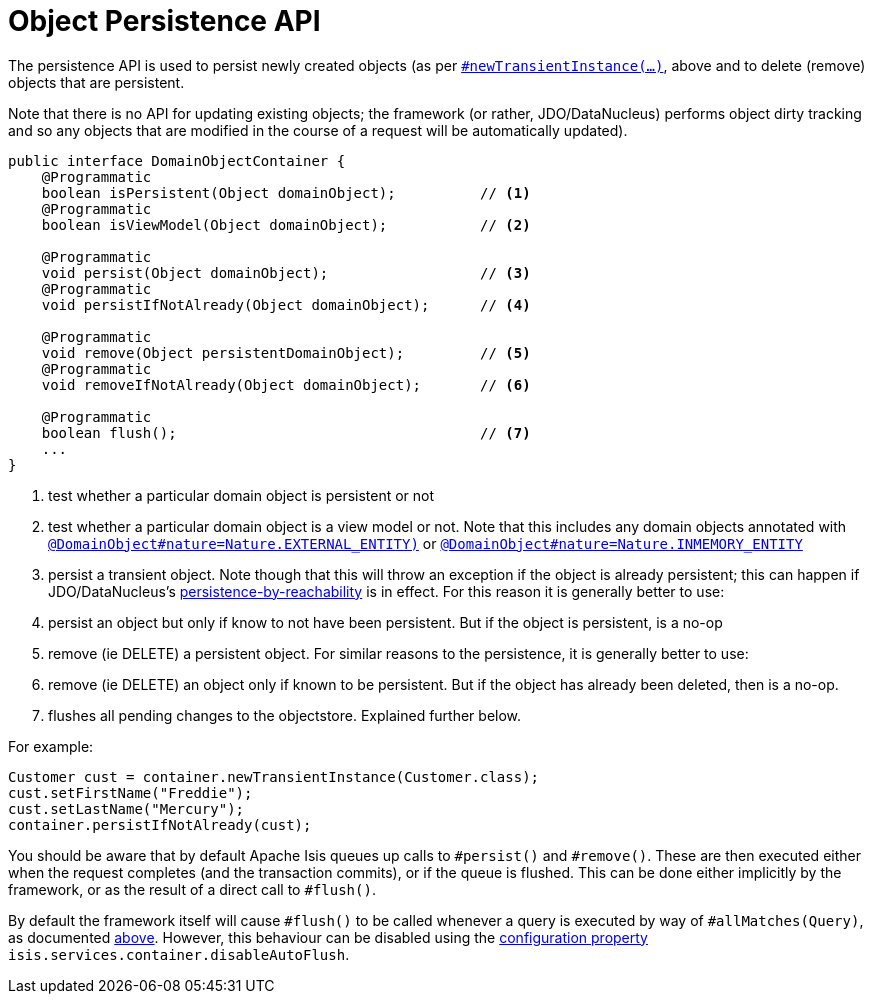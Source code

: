 [[_rg_services-api_manpage-DomainObjectContainer_object-persistence-api]]
= Object Persistence API
:Notice: Licensed to the Apache Software Foundation (ASF) under one or more contributor license agreements. See the NOTICE file distributed with this work for additional information regarding copyright ownership. The ASF licenses this file to you under the Apache License, Version 2.0 (the "License"); you may not use this file except in compliance with the License. You may obtain a copy of the License at. http://www.apache.org/licenses/LICENSE-2.0 . Unless required by applicable law or agreed to in writing, software distributed under the License is distributed on an "AS IS" BASIS, WITHOUT WARRANTIES OR  CONDITIONS OF ANY KIND, either express or implied. See the License for the specific language governing permissions and limitations under the License.
:_basedir: ../
:_imagesdir: images/





The persistence API is used to persist newly created objects (as per xref:rg.adoc#_rg_services-api_manpage-DomainObjectContainer_object-creation-api[`#newTransientInstance(...)`], above and to delete (remove) objects that are persistent.

Note that there is no API for updating existing objects; the framework (or rather, JDO/DataNucleus) performs object dirty tracking and so any objects that are modified in the course of a request will be automatically updated).


[source,java]
----
public interface DomainObjectContainer {
    @Programmatic
    boolean isPersistent(Object domainObject);          // <1>
    @Programmatic
    boolean isViewModel(Object domainObject);           // <2>

    @Programmatic
    void persist(Object domainObject);                  // <3>
    @Programmatic
    void persistIfNotAlready(Object domainObject);      // <4>

    @Programmatic
    void remove(Object persistentDomainObject);         // <5>
    @Programmatic
    void removeIfNotAlready(Object domainObject);       // <6>

    @Programmatic
    boolean flush();                                    // <7>
    ...
}
----
<1> test whether a particular domain object is persistent or not
<2> test whether a particular domain object is a view model or not.  Note that this includes any domain objects annotated with xref:rgant.adoc#_rgant_manpage-DomainObject_nature[`@DomainObject#nature=Nature.EXTERNAL_ENTITY)`] or xref:rgant.adoc#_rgant_manpage-DomainObject_nature[`@DomainObject#nature=Nature.INMEMORY_ENTITY`]
<3> persist a transient object.  Note though that this will throw an exception if the object is already persistent; this can happen if JDO/DataNucleus's link:http://www.datanucleus.org/products/accessplatform_4_0/jdo/orm/cascading.html[persistence-by-reachability] is in effect.  For this reason it is generally better to use:
<4> persist an object but only if know to not have been persistent.  But if the object is persistent, is a no-op
<5> remove (ie DELETE) a persistent object.  For similar reasons to the persistence, it is generally better to use:
<6> remove (ie DELETE) an object only if known to be persistent.  But if the object has already been deleted, then is a no-op.
<7> flushes all pending changes to the objectstore.  Explained further below.

For example:

[source,java]
----
Customer cust = container.newTransientInstance(Customer.class);
cust.setFirstName("Freddie");
cust.setLastName("Mercury");
container.persistIfNotAlready(cust);
----

You should be aware that by default Apache Isis queues up calls to `#persist()` and `#remove()`.  These are then executed either when the request completes (and the transaction commits), or if the queue is flushed.  This can be done either implicitly by the framework, or as the result of a direct call to `#flush()`.

By default the framework itself will cause `#flush()` to be called whenever a query is executed by way of `#allMatches(Query)`, as documented xref:rg.adoc#_rg_services-api_manpage-DomainObjectContainer_generic-repository-api[above].  However, this behaviour can be disabled using the  xref:rg.adoc#_rg_runtime_configuring-core[configuration property] `isis.services.container.disableAutoFlush`.



